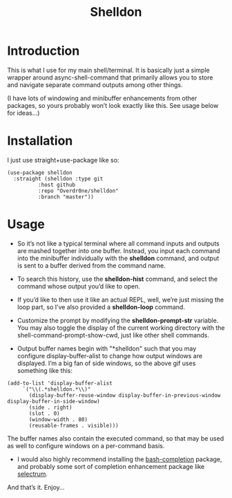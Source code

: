 #+TITLE: Shelldon

* Introduction
  This is what I use for my main shell/terminal. It is basically just a simple wrapper around async-shell-command that primarily allows you to store and navigate separate command outputs among other things.

  [[./example.gif]]
  (I have lots of windowing and minibuffer enhancements from other packages, so yours probably won’t look exactly like this. See usage below for ideas...)

* Installation
  I just use straight+use-package like so:
  #+begin_src elisp
    (use-package shelldon
      :straight (shelldon :type git
			  :host github
			  :repo "Overdr0ne/shelldon"
			  :branch "master"))
  #+end_src
* Usage
  - So it’s not like a typical terminal where all command inputs and outputs are mashed together into one buffer. Instead, you input each command into the minibuffer individually with the *shelldon* command, and output is sent to a buffer derived from the command name.

  - To search this history, use the *shelldon-hist* command, and select the command whose output you’d like to open.

  - If you’d like to then use it like an actual REPL, well, we’re just missing the loop part, so I’ve also provided a *shelldon-loop* command.

  - Customize the prompt by modifying the *shelldon-prompt-str* variable. You may also toggle the display of the current working directory with the shell-command-prompt-show-cwd, just like other shell commands.

  - Output buffer names begin with "*shelldon" such that you may configure display-buffer-alist to change how output windows are displayed. I’m a big fan of side windows, so the above gif uses something like this:

  #+begin_src elisp
    (add-to-list 'display-buffer-alist
		 `("\\(.*shelldon.*\\)"
		   (display-buffer-reuse-window display-buffer-in-previous-window display-buffer-in-side-window)
		   (side . right)
		   (slot . 0)
		   (window-width . 80)
		   (reusable-frames . visible)))
  #+end_src

  The buffer names also contain the executed command, so that may be used as well to configure windows on a per-command basis.

  - I would also highly recommend installing the [[https://github.com/szermatt/emacs-bash-completion][bash-completion]] package, and probably some sort of completion enhancement package like [[https://github.com/raxod502/selectrum][selectrum]].

  And that’s it. Enjoy...
